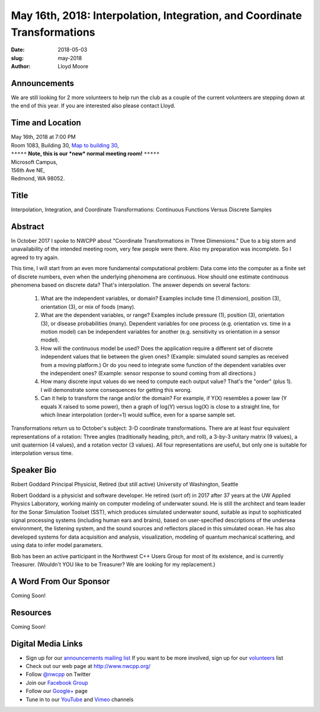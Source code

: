 May 16th, 2018: Interpolation, Integration, and Coordinate Transformations
##############################################################################

:date: 2018-05-03
:slug: may-2018
:author: Lloyd Moore

Announcements
~~~~~~~~~~~~~~~~~
We are still looking for 2 more volunteers to help run the club as a couple of the current volunteers are stepping down at the end of this year. If you are interested also please contact Lloyd.

Time and Location
~~~~~~~~~~~~~~~~~

| May 16th, 2018 at 7:00 PM
| Room 1083, Building 30,
 `Map to building 30 <https://www.google.com/maps/place/Microsoft+Building+30/@47.645004,-122.1243829,17z/data=!3m1!4b1!4m5!3m4!1s0x54906d7a92bfda0f:0xc03a9c414544c91e!8m2!3d47.6450004!4d-122.1221942>`_,
| ``*****`` **Note, this is our *new* normal meeting room!** ``*****``
| Microsoft Campus,
| 156th Ave NE,
| Redmond, WA 98052.

Title
~~~~~
Interpolation, Integration, and Coordinate Transformations: Continuous Functions Versus Discrete Samples

Abstract
~~~~~~~~
In October 2017 I spoke to NWCPP about "Coordinate Transformations in Three Dimensions." Due to a big storm and unavailability of the intended meeting room, very few people were there. Also my preparation was incomplete. So I agreed to try again.

This time, I will start from an even more fundamental computational problem: Data come into the computer as a finite set of discrete numbers, even when the underlying phenomena are continuous. How should one estimate continuous phenomena based on discrete data? That's interpolation. The answer depends on several factors:

	1. What are the independent variables, or domain? Examples include time (1 dimension), position (3), orientation (3), or mix of foods (many).
	
	2. What are the dependent variables, or range? Examples include pressure (1), position (3), orientation (3), or disease probabilities (many). Dependent variables for one process (e.g. orientation vs. time in a motion model) can be independent variables for another (e.g. sensitivity vs orientation in a sensor model).
	
	3. How will the continuous model be used? Does the application require a different set of discrete independent values that lie between the given ones? (Example: simulated sound samples as received from a moving platform.) Or do you need to integrate some function of the dependent variables over the independent ones? (Example: sensor response to sound coming from all directions.)
	
	4. How many discrete input values do we need to compute each output value? That's the "order" (plus 1). I will demonstrate some consequences for getting this wrong.
	
	5. Can it help to transform the range and/or the domain? For example, if Y(X) resembles a power law (Y equals X raised to some power), then a graph of log(Y) versus log(X) is close to a straight line, for which linear interpolation (order=1) would suffice, even for a sparse sample set.

Transformations return us to October's subject: 3-D coordinate transformations. There are at least four equivalent representations of a rotation: Three angles (traditionally heading, pitch, and roll), a 3-by-3 unitary matrix (9 values), a unit quaternion (4 values), and a rotation vector (3 values). All four representations are useful, but only one is suitable for interpolation versus time.

Speaker Bio
~~~~~~~~~~~
Robert Goddard
Principal Physicist, Retired (but still active)
University of Washington, Seattle

Robert Goddard is a physicist and software developer. He retired (sort of) in 2017 after 37 years at the UW Applied Physics Laboratory, working mainly on computer modeling of underwater sound. He is still the architect and team leader for the Sonar Simulation Toolset (SST), which produces simulated underwater sound, suitable as input to sophisticated signal processing systems (including human ears and brains), based on user-specified descriptions of the undersea environment, the listening system, and the sound sources and reflectors placed in this simulated ocean. He has also developed systems for data acquisition and analysis, visualization, modeling of quantum mechanical scattering, and using data to infer model parameters. 

Bob has been an active participant in the Northwest C++ Users Group for most of its existence, and is currently Treasurer. (Wouldn't YOU like to be Treasurer? We are looking for my replacement.)

A Word From Our Sponsor
~~~~~~~~~~~~~~~~~~~~~~~
Coming Soon!

Resources
~~~~~~~~~
Coming Soon!

Digital Media Links
~~~~~~~~~~~~~~~~~~~
* Sign up for our `announcements mailing list <http://groups.google.com/group/NwcppAnnounce1>`_ If you want to be more involved, sign up for our `volunteers <http://groups.google.com/group/nwcpp-volunteers>`_ list
* Check out our web page at http://www.nwcpp.org/
* Follow `@nwcpp <http://twitter.com/nwcpp>`_ on Twitter
* Join our `Facebook Group <http://www.facebook.com/group.php?gid=344125680930>`_
* Follow our `Google+ <https://plus.google.com/104974891006782790528/>`_ page
* Tune in to our `YouTube <http://www.youtube.com/user/NWCPP>`_ and `Vimeo <https://vimeo.com/nwcpp>`_ channels

